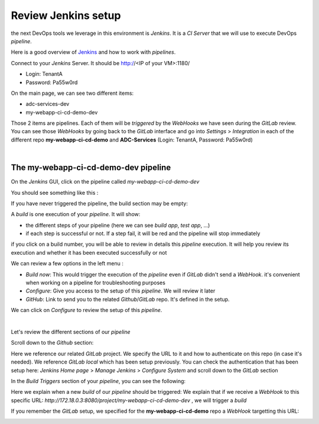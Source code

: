 Review Jenkins setup
--------------------

the next DevOps tools we leverage in this environment is *Jenkins*. It is a *CI Server* that we will use 
to execute DevOps *pipeline*. 

Here is a good overview of Jenkins_ and how to work with *pipelines*.

.. _Jenkins: https://www.infoworld.com/article/3239666/devops/what-is-jenkins-the-ci-server-explained.html

Connect to your *Jenkins* Server. It should be http://<IP of your VM>:1180/

* Login: TenantA
* Password: Pa55w0rd

.. image:: ../../_static/class1/module1/img008.png
    :align: center
    :scale: 50%

On the main page, we can see two different items: 

* adc-services-dev
* my-webapp-ci-cd-demo-dev

Those 2 items are pipelines. Each of them will be *triggered* by the *WebHooks* we have seen during the *GitLab* 
review.  You can see those *WebHooks* by going back to the *GitLab* interface and go into *Settings* > 
*Integration* in each of the different repo **my-webapp-ci-cd-demo** and **ADC-Services** (Login: TenantA, 
Password: Pa55w0rd)

.. image:: ../../_static/class1/module1/img003.png
    :align: center
    :scale: 50%

|

.. image:: ../../_static/class1/module1/img007.png
    :align: center
    :scale: 50%

The my-webapp-ci-cd-demo-dev pipeline
^^^^^^^^^^^^^^^^^^^^^^^^^^^^^^^^^^^^^

On the *Jenkins* GUI, click on the pipeline called *my-webapp-ci-cd-demo-dev*

.. image:: ../../_static/class1/module1/img013.png
    :align: center
    :scale: 50%

You should see something like this : 

.. image:: ../../_static/class1/module1/img014.png
    :align: center
    :scale: 50%

If you have never triggered the pipeline, the build section may be empty: 

.. image:: ../../_static/class1/module1/img015.png
    :align: center
    :scale: 50%

A *build* is one execution of your *pipeline*. It will show: 

* the different steps of your pipeline (here we can see *build app*, *test app*, ...)
* if each step is successful or not. If a step fail, it will be red and the pipeline will stop immediately

if you click on a build number, you will be able to review in details this *pipeline* execution. It will 
help you review its execution and whether it has been executed successfully or not

.. image:: ../../_static/class1/module1/img016.png
    :align: center
    :scale: 50%

We can review a few options in the left menu : 

* *Build now*: This would trigger the execution of the *pipeline* even if *GitLab* didn't send a *WebHook*. 
  it's convenient when working on a pipeline for troubleshooting purposes
* *Configure*: Give you access to the setup of this *pipeline*. We will review it later
* *GitHub*: Link to send you to the related *Github*/*GitLab* repo. It's defined in the setup. 

We can click on *Configure* to review the setup of this *pipeline*. 

.. image:: ../../_static/class1/module1/img017.png
    :align: center
    :scale: 50%

|

.. image:: ../../_static/class1/module1/img018.png
    :align: center
    :scale: 50%

Let's review the different sections of our *pipeline*

Scroll down to the *Github* section: 

.. image:: ../../_static/class1/module1/img019.png
    :align: center
    :scale: 50%

Here we reference our related *GitLab* project. We specify the URL to it and how to authenticate on 
this repo (in case it's needed). We reference *GitLab local* which has been setup previously. You 
can check the authentication that has been setup here: *Jenkins Home page* > *Manage Jenkins* > 
*Configure System* and scroll down to the *GitLab* section

.. image:: ../../_static/class1/module1/img020.png
    :align: center
    :scale: 50%

In the *Build Triggers* section of your *pipeline*, you can see the following: 

.. image:: ../../_static/class1/module1/img021.png
    :align: center
    :scale: 50%

Here we explain when a new *build* of our *pipeline* should be triggered: We explain that if we receive 
a *WebHook* to this specific URL: *http://172.18.0.3:8080/project/my-webapp-ci-cd-demo-dev* , we will 
trigger a *build*

If you remember the *GitLab* setup, we specified for the **my-webapp-ci-cd-demo** repo a *WebHook* 
targetting this URL: 

.. image:: ../../_static/class1/module1/img003.png
    :align: center
    :scale: 50%
